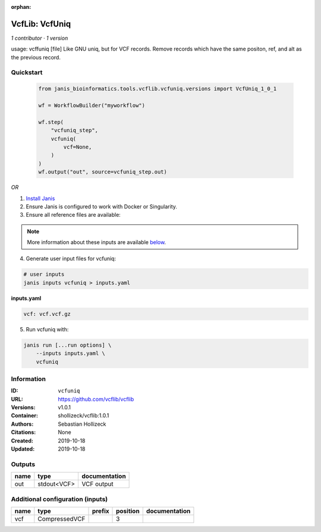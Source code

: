 :orphan:

VcfLib: VcfUniq
=========================

*1 contributor · 1 version*

usage: vcffuniq [file]
Like GNU uniq, but for VCF records. Remove records which have the same positon, ref, and alt as the previous record.

Quickstart
-----------

    .. code-block:: python

       from janis_bioinformatics.tools.vcflib.vcfuniq.versions import VcfUniq_1_0_1

       wf = WorkflowBuilder("myworkflow")

       wf.step(
           "vcfuniq_step",
           vcfuniq(
               vcf=None,
           )
       )
       wf.output("out", source=vcfuniq_step.out)
    

*OR*

1. `Install Janis </tutorials/tutorial0.html>`_

2. Ensure Janis is configured to work with Docker or Singularity.

3. Ensure all reference files are available:

.. note:: 

   More information about these inputs are available `below <#additional-configuration-inputs>`_.



4. Generate user input files for vcfuniq:

.. code-block:: bash

   # user inputs
   janis inputs vcfuniq > inputs.yaml



**inputs.yaml**

.. code-block:: yaml

       vcf: vcf.vcf.gz




5. Run vcfuniq with:

.. code-block:: bash

   janis run [...run options] \
       --inputs inputs.yaml \
       vcfuniq





Information
------------


:ID: ``vcfuniq``
:URL: `https://github.com/vcflib/vcflib <https://github.com/vcflib/vcflib>`_
:Versions: v1.0.1
:Container: shollizeck/vcflib:1.0.1
:Authors: Sebastian Hollizeck
:Citations: None
:Created: 2019-10-18
:Updated: 2019-10-18



Outputs
-----------

======  ===========  ===============
name    type         documentation
======  ===========  ===============
out     stdout<VCF>  VCF output
======  ===========  ===============



Additional configuration (inputs)
---------------------------------

======  =============  ========  ==========  ===============
name    type           prefix      position  documentation
======  =============  ========  ==========  ===============
vcf     CompressedVCF                     3
======  =============  ========  ==========  ===============
